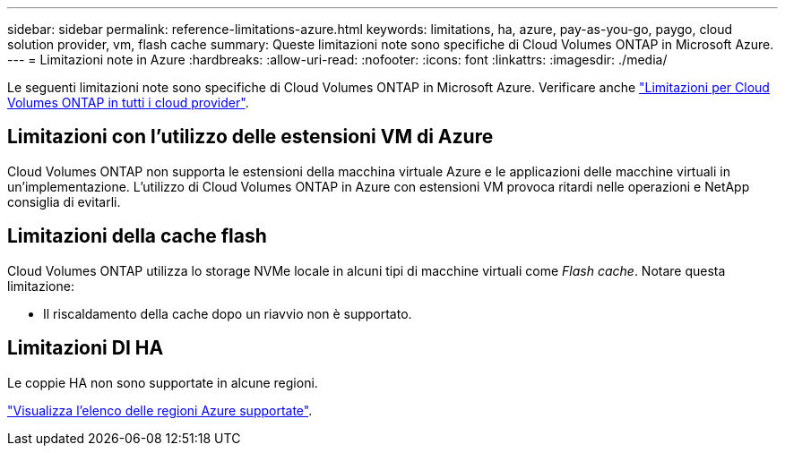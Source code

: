 ---
sidebar: sidebar 
permalink: reference-limitations-azure.html 
keywords: limitations, ha, azure, pay-as-you-go, paygo, cloud solution provider, vm, flash cache 
summary: Queste limitazioni note sono specifiche di Cloud Volumes ONTAP in Microsoft Azure. 
---
= Limitazioni note in Azure
:hardbreaks:
:allow-uri-read: 
:nofooter: 
:icons: font
:linkattrs: 
:imagesdir: ./media/


[role="lead"]
Le seguenti limitazioni note sono specifiche di Cloud Volumes ONTAP in Microsoft Azure. Verificare anche link:reference-limitations.html["Limitazioni per Cloud Volumes ONTAP in tutti i cloud provider"].



== Limitazioni con l'utilizzo delle estensioni VM di Azure

Cloud Volumes ONTAP non supporta le estensioni della macchina virtuale Azure e le applicazioni delle macchine virtuali in un'implementazione. L'utilizzo di Cloud Volumes ONTAP in Azure con estensioni VM provoca ritardi nelle operazioni e NetApp consiglia di evitarli.



== Limitazioni della cache flash

Cloud Volumes ONTAP utilizza lo storage NVMe locale in alcuni tipi di macchine virtuali come _Flash cache_. Notare questa limitazione:

* Il riscaldamento della cache dopo un riavvio non è supportato.




== Limitazioni DI HA

Le coppie HA non sono supportate in alcune regioni.

https://bluexp.netapp.com/cloud-volumes-global-regions["Visualizza l'elenco delle regioni Azure supportate"^].
